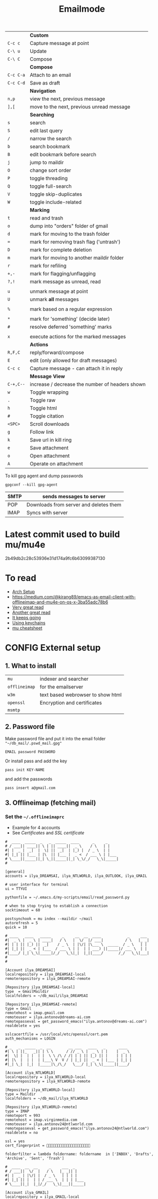 #+TITLE: Emailmode
#+STARTUP: overview
#+PROPERTY: header-args :tangle yes

|-----------+-------------------------------------------------|
|           | *Custom*                                        |
| =C-c c=   | Capture message at point                        |
| =C-\ u=   | Update                                          |
| =C-\ C=   | Compose                                         |
|-----------+-------------------------------------------------|
|           | *Compose*                                       |
| =C-c C-a= | Attach to an email                              |
| =C-c C-d= | Save as draft                                   |
|-----------+-------------------------------------------------|
|           | *Navigation*                                    |
| =n,p=     | view the next, previous message                 |
| =],[=     | move to the next, previous unread message       |
|-----------+-------------------------------------------------|
|           | *Searching*                                     |
| =s=       | search                                          |
| =S=       | edit last query                                 |
| =/=       | narrow the search                               |
| =b=       | search bookmark                                 |
| =B=       | edit bookmark before search                     |
| =j=       | jump to maildir                                 |
| =O=       | change sort order                               |
| =P=       | toggle threading                                |
| =Q=       | toggle full-search                              |
| =V=       | toggle skip-duplicates                          |
| =W=       | toggle include-related                          |
|-----------+-------------------------------------------------|
|           | *Marking*                                       |
| =t=       | read and trash                                  |
| =o=       | dump into "orders" folder of gmail              |
| =d=       | mark for moving to the trash folder             |
| ===       | mark for removing trash flag ('untrash')        |
| =D=       | mark for complete deletion                      |
| =m=       | mark for moving to another maildir folder       |
| =r=       | mark for refiling                               |
| =+,-=     | mark for flagging/unflagging                    |
| =?,!=     | mark message as unread, read                    |
|           |                                                 |
| =u=       | unmark message at point                         |
| =U=       | unmark *all* messages                           |
|           |                                                 |
| =%=       | mark based on a regular expression              |
|           |                                                 |
| =*=       | mark for 'something' (decide later)             |
| =#=       | resolve deferred 'something' marks              |
|           |                                                 |
| =x=       | execute actions for the marked messages         |
|-----------+-------------------------------------------------|
|           | *Actions*                                       |
| =R,F,C=   | reply/forward/compose                           |
| =E=       | edit (only allowed for draft messages)          |
| =C-c c= | Capture message - can attach it in reply        |
|-----------+-------------------------------------------------|
|           | *Message View*                                  |
| =C-+,C--= | increase / decrease the number of headers shown |
| =w=       | Toggle wrapping                                 |
| =.=       | Toggle raw                                      |
| =h=       | Toggle html                                     |
| =#=       | Toggle citation                                 |
| =<SPC>=   | Scroll downloads                                |
| =g=       | Follow link                                     |
| =k=       | Save url in kill ring                           |
| =e=       | Save attachment                                 |
| =o=       | Open attachment                                 |
| =A=       | Operate on attachment                           |
|-----------+-------------------------------------------------|

To kill gpg agent and dump passwords

=gpgconf --kill gpg-agent=

| SMTP | sends messages to server               |
|------+----------------------------------------|
| POP  | Downloads from server and deletes them |
| IMAP | Syncs with server                      |

* Latest commit used to build mu/mu4e
2b49db2c28c53936e31d174a9fc6b63099387130
* To read
- [[https://kkatsuyuki.github.io/notmuch-conf/][Arch Setup]]
- [[https://medium.com/@kirang89/emacs-as-email-client-with-offlineimap-and-mu4e-on-os-x-3ba55adc78b6]]
- [[http://cachestocaches.com/2017/3/complete-guide-email-emacs-using-mu-and-][Very great read]]
- [[https://notanumber.io/2016-10-03/better-email-with-mu4e/][Another great read]]
- [[https://vxlabs.com/2014/06/06/configuring-emacs-mu4e-with-nullmailer-offlineimap-and-multiple-identities/][It keeps going]]
- [[https://ict4g.net/adolfo/notes/2014/12/27/emacs-imap.html][Using keychains]]
- [[https://www.djcbsoftware.nl/code/mu/cheatsheet.html][mu cheatsheet]]
* CONFIG External setup
** 1. What to install
| =mu=          | indexer and searcher              |
| =offlineimap= | for the emailserver               |
| =w3m=         | text based webrowser to show html |
| =openssl=     | Encryption and certificates       |
| =msmtp=       |                                   |
** 2. Password file
Make password file and put it into the email folder ="~/db_mail/.pswd_mail.gpg"=
#+BEGIN_SRC text
EMAIL password PASSWORD
#+END_SRC

Or install pass and add the key
#+begin_src shell
pass init KEY-NAME
#+end_src

and add the passwords

#+begin_src shell
pass insert a@gmail.com
#+end_src
** 3. Offlineimap (fetching mail)
*** Set the =~/.offlineimaprc=
- Example for 4 accounts
- See [[*Certificates][Certificates]] and [[*SSL certificate][SSL certificate]]

#+BEGIN_SRC text
  #  ____  _____  _   _  _____  ____      _     _
  # / ___|| ____|| \ | || ____||  _ \    / \   | |
  #| |  _ |  _|  |  \| ||  _|  | |_) |  / _ \  | |
  #| |_| || |___ | |\  || |___ |  _ <  / ___ \ | |___
  # \____||_____||_| \_||_____||_| \_\/_/   \_\|_____|
  #

  [general]
  accounts = ilya_DREAMSAI, ilya_NTLWORLD, ilya_OUTLOOK, ilya_GMAIL

  # user interface for terminal
  ui = TTYUI

  pythonfile = ~/.emacs.d/my-scripts/email/read_password.py

  # when to stop trying to establish a connection
  socktimeout = 60

  postsynchook = mu index --maildir ~/mail
  autorefresh = 5
  quick = 10

  # ____   ____   _____     _     __  __  ____            _     ___
  #|  _ \ |  _ \ | ____|   / \   |  \/  |/ ___|          / \   |_ _|
  #| | | || |_) ||  _|    / _ \  | |\/| |\___ \  _____  / _ \   | |
  #| |_| ||  _ < | |___  / ___ \ | |  | | ___) ||_____|/ ___ \  | |
  #|____/ |_| \_\|_____|/_/   \_\|_|  |_||____/       /_/   \_\|___|
  #
  #

  [Account ilya_DREAMSAI]
  localrepository = ilya_DREAMSAI-local
  remoterepository = ilya_DREAMSAI-remote

  [Repository ilya_DREAMSAI-local]
  type  = GmailMaildir
  localfolders = ~/db_mail/ilya_DREAMSAI

  [Repository ilya_DREAMSAI-remote]
  type = Gmail
  remotehost = imap.gmail.com
  remoteuser = ilya.antonov@dreams-ai.com
  remotepasseval = get_password_emacs("ilya.antonov@dreams-ai.com")
  realdelete = yes

  sslcacertfile = /usr/local/etc/openssl/cert.pem
  auth_mechanisms = LOGIN

  # _   _  _____  _  __        __ ___   ____   _      ____
  #| \ | ||_   _|| | \ \      / // _ \ |  _ \ | |    |  _ \
  #|  \| |  | |  | |  \ \ /\ / /| | | || |_) || |    | | | |
  #| |\  |  | |  | |___\ V  V / | |_| ||  _ < | |___ | |_| |
  #|_| \_|  |_|  |_____|\_/\_/   \___/ |_| \_\|_____||____/

  [Account ilya_NTLWORLD]
  localrepository = ilya_NTLWORLD-local
  remoterepository = ilya_NTLWORLD-remote

  [Repository ilya_NTLWORLD-local]
  type = Maildir
  localfolders = ~/db_mail/ilya_NTLWORLD

  [Repository ilya_NTLWORLD-remote]
  type = IMAP
  remoteport = 993
  remotehost = imap.virginmedia.com
  remoteuser = ilya.antonov24@ntlworld.com
  remotepasseval = get_password_emacs("ilya.antonov24@ntlworld.com")
  realdelete = no

  ssl = yes
  cert_fingerprint = 🐋🐋🐋🐋🐋🐋🐋🐋🐋🐋🐋🐋🐋🐋🐋🐋🐋🐋🐋🐋

  folderfilter = lambda foldername: foldername  in ['INBOX', 'Drafts', 'Archive', 'Sent', 'Trash']

  #  ____  __  __     _     ___  _
  # / ___||  \/  |   / \   |_ _|| |
  #| |  _ | |\/| |  / _ \   | | | |
  #| |_| || |  | | / ___ \  | | | |___
  # \____||_|  |_|/_/   \_\|___||_____|

  [Account ilya_GMAIL]
  localrepository = ilya_GMAIL-local
  remoterepository = ilya_GMAIL-remote

  [Repository ilya_GMAIL-local]
  type  = GmailMaildir
  localfolders = ~/db_mail/ilya_GMAIL

  [Repository ilya_GMAIL-remote]
  type = Gmail
  remotehost = imap.gmail.com
  remoteuser = antonov.ilya225@gmail.com
  # remotepasseval = get_pswd("~/db_mail/.pswd_gmail.gpg")
  remotepasseval = get_password_emacs("antonov.ilya225@gmail.com")
  realdelete = yes

  sslcacertfile = /usr/local/etc/openssl/cert.pem
  auth_mechanisms = LOGIN

  #  ___   _   _  _____  _      ___    ___   _  __
  # / _ \ | | | ||_   _|| |    / _ \  / _ \ | |/ /
  #| | | || | | |  | |  | |   | | | || | | || ' /
  #| |_| || |_| |  | |  | |___| |_| || |_| || . \
  # \___/  \___/   |_|  |_____|\___/  \___/ |_|\_\


  [Account ilya_OUTLOOK]
  localrepository = ilya_OUTLOOK-local
  remoterepository = ilya_OUTLOOK-remote

  [Repository ilya_OUTLOOK-local]
  type = Maildir
  localfolders = ~/db_mail/ilya_OUTLOOK

  [Repository ilya_OUTLOOK-remote]
  type = IMAP
  remotehost = outlook.office365.com
  remoteuser = zyva263@live.rhul.ac.uk
  remotepasseval = get_password_emacs("zyva263@live.rhul.ac.uk")
  realdelete = no

  sslcacertfile = /usr/local/etc/openssl/cert.pem
  cert_fingerprint = 🐋🐋🐋🐋🐋🐋🐋🐋🐋🐋🐋🐋🐋🐋🐋🐋🐋🐋🐋🐋

  folderfilter = lambda folder: folder in ['INBOX', 'Drafts', 'Archive', 'Sent Items', 'Deleted Items']

#+END_SRC
If offlineimap is giving an error, it is probably picking up python3.7. Delete all python3.7 email-related libraries:

1. Find the site libraries
#+BEGIN_SRC shell
  python3 -m site
 #+END_SRC

2. [@2] Remove all =imap= packages
*** Certificates for IMAP server (fetching)
There is a cerficata to verify connection to an IMAP server (to make sure you are syncing and giving away details to correct server):
[[https://www.offlineimap.org/doc/FAQ.html#how-do-i-generate-an-sslcacertfile-file]]
https://www.offlineimap.org/doc/FAQ.html#does-offlineimap-verify-ssl-certificates

- [2021-10-21 Thu] For some reason, I found that I should point to the root cert.pem that has the root certificates that most of the servers will be checked against. No need for the sslcertfile below

You can either:
**** Generate =sslcacertfile= (required for GMail)
#+BEGIN_SRC sh
openssl s_client -CApath /etc/ssl/certs -connect outlook.office365.com:imaps -showcerts | perl -ne 'print if /BEGIN/../END/'
#+END_SRC
- add =-showcerts= for full chain of certificates

- Copy it over the top certificate to the the chosen =sslcacertfile= which is set in =.offlineimaprc=
- Verify with
#+BEGIN_SRC sh
  SSL_CERT_DIR="" openssl s_client -CAfile /usr/local/etc/ca-certificates/offlineimap.pem  -connect imap.gmail.com:993 -partial_chain 2>&1 </dev/null
#+END_SRC

It should return a done, code0
**** Generate a constant =cert_fingerprint= (required for example for ntlworld)
#+BEGIN_SRC sh
SSL_CERT_DIR="" openssl s_client -connect imap.SERVERTHATYOUCHOOSE.com:993 < /dev/null 2>/dev/null | openssl x509 -fingerprint -noout -text -in /dev/stdin
#+END_SRC
- Copy over the =SHA1 Fingerprint= to =cert_fingerprint= in =.offlineimaprc=
*** Run sync
#+begin_src shell
offlineimap
#+end_src
*
** 3. Setup mu4e
1. Remeber to run the setup in [[https://www.djcbsoftware.nl/code/mu/mu4e/Getting-started.html#Getting-started][this tutorial]] for doing external setup
2. https://etienne.depar.is/emacs.d/mu4e.html
3. http://kitchingroup.cheme.cmu.edu/blog/2016/10/29/Sending-html-emails-from-org-mode-with-org-mime/

mu4e works tightly with mu. As a result, part of the configuration is set in mu.
In order to setup the mail database, you need to run the following

#+BEGIN_SRC shell
 mu init --maildir="~/db_mail" --my-address="ilya.antonov@dreams-ai.com" --my-address="ilya.antonov24@ntlworld.com" --my-address="antonov.ilya225@gmail.com" --my-address="ilya.antonov.2013@live.rhul.ac.uk"
#+END_SRC

- Then index the messages with:
#+BEGIN_SRC shell
 mu index
 #+END_SRC

You can then run
#+BEGIN_SRC shell
 mu info
 #+END_SRC

to get information on the install

** Sending mail =mstmp=
Configuration file something like:
#+BEGIN_SRC text
  defaults
  logfile ~/.msmtp.log
  protocol smtp

  #  ___   _   _  _____  _      ___    ___   _  __
  # / _ \ | | | ||_   _|| |    / _ \  / _ \ | |/ /
  #| | | || | | |  | |  | |   | | | || | | || ' /
  #| |_| || |_| |  | |  | |___| |_| || |_| || . \
  # \___/  \___/   |_|  |_____|\___/  \___/ |_|\_\
  #

  account ilya_OUTLOOK
  host smtp.office365.com
  port 587

  from zyva263@live.rhul.ac.uk
  user zyva263@live.rhul.ac.uk
  passwordeval python3 ~/.emacs.d/my-scripts/email/read_password.py -u zyva263@live.rhul.ac.uk

  auth on
  tls on
  tls_starttls on
  tls_fingerprint 46:A3:2E:AF:1F:3F:1E:85:8C:74:67:72:BA:70:B1:72:5E:C4:84:8C:B3:57:92:0A:A7:3E:DF:92:A5:6A:75:4F

  #  ____  __  __     _     ___  _
  # / ___||  \/  |   / \   |_ _|| |
  #| |  _ | |\/| |  / _ \   | | | |
  #| |_| || |  | | / ___ \  | | | |___
  # \____||_|  |_|/_/   \_\|___||_____|
  #

  account ilya_GMAIL
  host smtp.gmail.com
  port 587

  from antonov.ilya225@gmail.com
  user antonov.ilya225@gmail.com
  passwordeval python3 ~/.emacs.d/my-scripts/email/read_password.py -u antonov.ilya225@gmail.com

  auth on
  tls on
  tls_starttls on
  tls_trust_file /usr/local/etc/openssl@1.1/cert.pem

  # ____   ____   _____     _     __  __  ____            _     ___
  #|  _ \ |  _ \ | ____|   / \   |  \/  |/ ___|          / \   |_ _|
  #| | | || |_) ||  _|    / _ \  | |\/| |\___ \  _____  / _ \   | |
  #| |_| ||  _ < | |___  / ___ \ | |  | | ___) ||_____|/ ___ \  | |
  #|____/ |_| \_\|_____|/_/   \_\|_|  |_||____/       /_/   \_\|___|
  #
  #

  account ilya_DREAMSAI
  host smtp.gmail.com
  port 587

  from ilya.antonov@dreams-ai.com
  user ilya.antonov@dreams-ai.com
  passwordeval python3 ~/.emacs.d/my-scripts/email/read_password.py -u ilya.antonov@dreams-ai.com

  auth on
  tls on
  tls_starttls on
  tls_trust_file /usr/local/etc/openssl@1.1/cert.pem

  # _   _  _____  _  __        __ ___   ____   _      ____
  #| \ | ||_   _|| | \ \      / // _ \ |  _ \ | |    |  _ \
  #|  \| |  | |  | |  \ \ /\ / /| | | || |_) || |    | | | |
  #| |\  |  | |  | |___\ V  V / | |_| ||  _ < | |___ | |_| |
  #|_| \_|  |_|  |_____|\_/\_/   \___/ |_| \_\|_____||____/
  #

  account ilya_NTLWORLD
  host smtp.ntlworld.com
  port 465

  from ilya.antonov24@ntlworld.com
  user ilya.antonov24@ntlworld.com
  passwordeval "python3 ~/.emacs.d/my-scripts/email/read_password.py -u ilya.antonov24@ntlworld.com"


  auth plain
  tls on
  tls_starttls off
  tls_fingerprint B8:7A:44:C5:DB:B6:61:07:92:44:2A:9C:AE:92:6A:71:7D:E1:66:42:63:93:23:A1:8A:D0:9F:2E:37:B5:FD:E4

  account default: ilya_OUTLOOK
#+END_SRC
** Certificates for SMTP server (Sending)
For [[*Sending mail][Sending mail]] you may need to get certificates and update them in =.msmtprc=

You can either:

*** Set =tls_trust_file= as before for =sslcacertfile=
- Copy it over the the chosen =tls_trust_file= which is set in =.mstprc=

*** Generate constant fingerprint
#+BEGIN_SRC shell :tangle no
  msmtp --port=587 --serverinfo --tls --tls-certcheck=off --host=smtp.office365.com
 #+END_SRC
or

#+BEGIN_SRC shell :tangle no
  msmtp --port=587 --serverinfo --tls --tls-certcheck=off -a ACCOUNT_NAME_FROM_MSTPRC
 #+END_SRC

- Copy the SHA256 into tls_fingerprint of the =.msmtprc= file
** Google authentication
- With google, you need to allow unknow applications to have access to the account
- go to https://myaccount.google.com/lesssecureapps
- allow all applications
- https://myaccount.google.com/u/4/security
** Google Mailboxes
Create a new label in Google Mail. Next time it will sync to computer
** Outgoing Mail Server
| Account Type    | SMTP                                |
| Username        | Your email address is your username |
| Server hostname | smtp.virginmedia.com                |
| Server port     | 465                                 |
| Authentication  | Password                            |
| SSL/TLS         | Yes                                 |
** Incoming Mail Server
| Account Type    | IMAP                                |
| Username        | Your email address is your username |
| Server hostname | imap.virginmedia.com                |
| Server port     | 993                                 |
| Authentication  | Password                            |
| SSL/TLS         | Yes                                 |
* CONFIG Personal Configuration
#+BEGIN_SRC emacs-lisp
  (defvar my/mu4e-load-path "/usr/local/share/emacs/site-lisp/mu4e" "location of the emacs mu4e package")
  (defvar my/mu4e-save-dir "~/Downloads/mail" "Location of where to save the mail attachement")
  (defvar my/mu4e-sendmail-program "/usr/local/bin/msmtp" "The SMTP binary")
 #+END_SRC
* Syncing mail with =offlineimap=
#+BEGIN_SRC emacs-lisp
  ;; Add to path and load mu4e
  (add-to-list 'load-path
               (expand-file-name my/mu4e-load-path))
  (require 'mu4e)
  (require 'smtpmail)
  (my/add-to-package-list 'mu4e)


  (setq mu4e-get-mail-command "offlineimap")

                                          ; directory for saving attachments
  (setq mu4e-attachment-dir (expand-file-name my/mu4e-save-dir))
                                          ; email addresses of user
  (setq mu4e-update-interval 500)
 #+END_SRC
** =my/update-mu4e=
 #+BEGIN_SRC emacs-lisp
   (defun my/mu4e/update ()
     (interactive)
     (let ((last-venv pyvenv-virtual-env-name))

       ;; (message (concat ">>>> Set my/python/last-venv to " last-venv))
       ;; (pyvenv-workon "imap")
       (pyvenv-deactivate)
       ;; (message ">>>> deactivated")

       (exec-path-from-shell-initialize)

       (message ">>>> decrypting dummy file")
       (epa-decrypt-file
        (my/config-file-path-evaluate
         "my-files/gpg/load_password_dummy_file.gpg") "/dev/null")

       (message ">>>> updating")
       (mu4e-update-mail-and-index t)

       (message (concat " (((cringe incoming))) " last-venv))
       (pyvenv-workon last-venv)
       ))
 #+END_SRC
* Sending mail with =msmtp=
** Editing with org-mu4e
It is installed with mu4e
#+BEGIN_SRC emacs-lisp
  (require 'org-mu4e)
  (add-hook 'mu4e-compose-mode-hook 'org-mu4e-compose-org-mode)
 #+END_SRC
** Format citation when replying
#+BEGIN_SRC emacs-lisp
  (setq message-citation-line-format "%N @ %Y-%m-%d %H:%M %Z:\n")
  (setq message-citation-line-function 'message-insert-formatted-citation-line)
 #+END_SRC
** HTML the email being sent
#+BEGIN_SRC emacs-lisp
  (use-package org-mime
    :ensure t)

  (defun my/mu4e-htmlize-and-send ()
    "When in an org-mu4e-compose-org-mode message, htmlize and send it."
    (interactive)
    (when (member 'org~mu4e-mime-switch-headers-or-body post-command-hook)
      (minibuffer-message "🐙 HTML and send!")
      (org-mime-htmlize)
      (message-send-and-exit)))

  (add-hook 'org-ctrl-c-ctrl-c-hook 'my/mu4e-htmlize-and-send t)
 #+END_SRC
** Sending mail using send-mail binary
Alternative is to use a server =(setq message-send-mail-function 'smtpmail-send-it)=

#+BEGIN_SRC emacs-lisp
  (setq
   sendmail-program "/usr/local/bin/msmtp"
   message-send-mail-function (function smtpmail-send-it)
   message-sendmail-f-is-evil t
                                          ; Use the correct account context when sending mail based on the from header.
   ;; message-sendmail-envelope-from 'header
   message-sendmail-extra-arguments '("--read-envelope-from")
   message-send-mail-function (function message-send-mail-with-sendmail))
 #+END_SRC
* Account setup
Remember to run [[*Initial setup][Initial setup]]
** =ilya.antonov24@ntlworld=
#+BEGIN_SRC emacs-lisp
  (setq my/mu4e/context-ntlworld
        (make-mu4e-context
         :name "ntlworld"
         :enter-func (lambda () (mu4e-message "Entering NTLWORLD"))
         :leave-func (lambda () (mu4e-message "Leaving NTLWORLD"))
         :match-func (lambda (msg)
                       (when msg
                         (mu4e-message-contact-field-matches
                          msg (list :to :from :cc) "ilya.antonov24@ntlworld.com")))
         :vars '((user-mail-address . "ilya.antonov24@ntlworld.com")
                 (user-full-name . "Ilya Antonov (NTLWORLD)")
                 (mu4e-sent-messages-behavior . sent)
                 (mu4e-sent-folder . "/ilya_NTLWORLD/Sent")
                 (mu4e-drafts-folder . "/ilya_NTLWORLD/Drafts")
                 (mu4e-trash-folder . "/ilya_NTLWORLD/Trash")
                 (mu4e-refile-folder . "/ilya_NTLWORLD/Archive")
                 (mu4e-compose-signature . (concat
                                            "Ilya Antonov,\n"
                                            "⦿ NTLWORLD\n"))
                 (mu4e-compose-format-flowed . nil))))
 #+END_SRC
** =ilya.antonov.2013@live.rhul.ac.uk=
#+BEGIN_SRC emacs-lisp
  (setq my/mu4e/context-outlook
        (make-mu4e-context
         :name "outlook"
         :enter-func (lambda () (mu4e-message "Entering OUTLOOK"))
         :leave-func (lambda () (mu4e-message "Leaving OUTLOOK"))
         :match-func (lambda (msg)
                       (when msg
                         (mu4e-message-contact-field-matches
                          msg '(list :from :to :cc :bcc) "ilya.antonov.2013@live.rhul.ac.uk")))
         :vars '((user-mail-address . "ilya.antonov.2013@live.rhul.ac.uk")
                 (user-full-name . "Ilya Antonov (OUTLOOK)")
                 (mu4e-sent-folder . "/ilya_OUTLOOK/Sent Items")
                 (mu4e-drafts-folder . "/ilya_OUTLOOK/Drafts")
                 (mu4e-trash-folder . "/ilya_OUTLOOK/Deleted Items")
                 (mu4e-refile-folder . "/ilya_OUTLOOK/Archive")
                 (mu4e-sent-messages-behavior . sent)
                 (mu4e-compose-signature . (concat
                                            "\nPhD Student\n\n"
                                            "*Royal Holloway University of London*"))
                 (mu4e-compose-format-flowed . nil))))
#+END_SRC
** =ilya.antonov@dreams-ai.com=
#+BEGIN_SRC emacs-lisp
  (setq my/mu4e/context-dreamsai
        (make-mu4e-context
         :name "dreams-ai"
         :enter-func (lambda () (message "Entering Dreams ☁"))
         :leave-func (lambda () (message "🦑 Plummeting out"))
         :match-func (lambda (msg)
                       (when msg
                         (mu4e-message-contact-field-matches
                          msg (list :to :from :cc) "ilya.antonov@dreams-ai.com")))
         :vars '((user-mail-address . "ilya.antonov@dreams-ai.com")
                 (user-full-name . "Ilya Antonov (Dreams-AI)")
                 (mu4e-sent-folder . "/ilya_DREAMSAI/[Gmail].Sent Mail")
                 (mu4e-drafts-folder . "/ilya_DREAMSAI/[Gmail].Drafts")
                 (mu4e-trash-folder . "/ilya_DREAMSAI/[Gmail].Bin")
                 (mu4e-refile-folder . "/ilya_DREAMSAI/[Gmail].Starred")
                 (mu4e-sent-messages-behavior . delete) ; Gmail takes care of this
                 (mu4e-compose-signature . (concat
                                            "\n\n"
                                            "Physics Handyman\n\n"
                                            "+825 56856958\n\n"
                                            "☁ DREAMSAI"))
                 (mu4e-compose-format-flowed . t))))
 #+END_SRC
** =antonov.ilya225@gmail.com=
#+BEGIN_SRC emacs-lisp
  (setq my/mu4e/context-gmail
        (make-mu4e-context
         :name "gmail"
         :enter-func (lambda () (mu4e-message "Entering GMAIL"))
         :leave-func (lambda () (mu4e-message "Leaving GMAIL"))
         :match-func (lambda (msg)
                       (when msg
                         (mu4e-message-contact-field-matches
                          msg (list :to :from :cc) "antonov.ilya225@gmail.com")))
         :vars '((user-mail-address . "antonov.ilya225@gmail.com")
                 (user-full-name . "Ilya Antonov (GMAIL)")
                 ;; (mu4e-sent-messages-behavior 'delete)
                 (mu4e-sent-folder . "/ilya_GMAIL/[Gmail].Sent Mail")
                 (mu4e-drafts-folder . "/ilya_GMAIL/[Gmail].Drafts")
                 (mu4e-trash-folder . "/ilya_GMAIL/[Gmail].Bin")
                 (mu4e-refile-folder . "/ilya_GMAIL/[Gmail].Starred")
                 (mu4e-sent-messages-behavior . trash)
                 (mu4e-compose-signature . (concat
                                            "Ilya Antonov,\n"
                                            "⦿ GMAIL\n"))
                 (mu4e-compose-format-flowed . nil))))
#+END_SRC
** Load the accounts
#+BEGIN_SRC emacs-lisp
                                          ; always ask for context when sending mail

  (setq mu4e-context-policy ''always-ask)
  (setq mu4e-compose-context-policy 'always-ask)

   (setq mu4e-contexts
         (list
          my/mu4e/context-outlook
          my/mu4e/context-dreamsai
          my/mu4e/context-ntlworld
          my/mu4e/context-gmail))
 #+END_SRC
* Main menu
** Jump to inboxes
#+BEGIN_SRC emacs-lisp
  (setq mu4e-maildir-shortcuts
        '(("/ilya_DREAMSAI/INBOX" . ?d)
          ("/ilya_GMAIL/INBOX" . ?g)
          ("/ilya_NTLWORLD/INBOX" . ?n)
          ("/ilya_OUTLOOK/INBOX" . ?l)))
 #+END_SRC
** Bookmarks
Define queries that will be sent to =mu find= command. To see the possible queries run
#+BEGIN_SRC shell :tangle no
  man mu-find
  man mu-query
 #+END_SRC
*** Paypal (=p=)
#+BEGIN_SRC emacs-lisp
  (add-to-list 'mu4e-bookmarks
               ;; add bookmark for recent messages on the Mu mailing list.
               '( :name "Paypal example"
                        :key  ?p
                        :query "subject:/Paypal/ AND date:20d..now"))
 #+END_SRC
*** ALl inboxes (=i=)
#+BEGIN_SRC emacs-lisp
  (add-to-list 'mu4e-bookmarks
               '(:name "All Inboxes"
                       :key ?i
                       :query "maildir:/ilya_GMAIL/INBOX OR maildir:/ilya_NTLWORLD/INBOX OR maildir:/ilya_OUTLOOK/INBOX OR maildir:/ilya_DREAMSAI/INBOX"
                       ))
 #+END_SRC
*** All archives (=a=)
#+BEGIN_SRC emacs-lisp
  (add-to-list 'mu4e-bookmarks
               '(:name "All Archives"
                       :query "maildir:/ilya_GMAIL/[Gmail].Starred OR maildir:/ilya_NTLWORLD/Archive OR maildir:/ilya_OUTLOOK/Archive OR maildir:/ilya_DREAMSAI/[Gmail].Starred"
                       :key ?a))
 #+END_SRC
* Header view
Header view is the one that displays all the emails
** Table settings
#+BEGIN_SRC emacs-lisp
  (setq mu4e-headers-fields
        '((:human-date . 10)
          (:flags . 6)
          (:mailing-list . 10)
          (:from . 22)
          (:size . 8)
          (:subject . nil)))

  (setq mu4e-split-view 'horizontal)
                                          ; allow fancy chars in the first column
  (setq mu4e-use-fancy-chars nil)
 #+END_SRC
** Customized marking actions
*** Read and delete
#+BEGIN_SRC emacs-lisp
  (add-to-list 'mu4e-marks
               '(read-and-trash
                 :char       "D . ☠"
                 :prompt     "wRead and Trash?"
                 :show-target (lambda (target) "Read and Trash")
                 :action      (lambda (docid msg target)
                                          ;remove [u]nread and [N]ew → Mark as [S]een and [T]rash
                                (mu4e~proc-move docid nil "+S+T-u-N"))))

  (mu4e~headers-defun-mark-for read-and-trash)
  (define-key mu4e-headers-mode-map (kbd "d") 'mu4e-headers-mark-for-read-and-trash)
 #+END_SRC
*** Dump order
#+BEGIN_SRC emacs-lisp
  (add-to-list 'mu4e-marks
               '(dump-order
                 :char       ("o" . "🐋")
                 :prompt     "wPlace into order?"
                 :show-target (lambda (target) "Order")
                 :action      (lambda (docid msg target)
                                          ;remove [u]nread and [N]ew → Mark as [S]een. move to the orders directory
                                (mu4e~proc-move docid "/ilya_GMAIL/Orders" "+S-u-N"))))

  (mu4e~headers-defun-mark-for dump-order)
  (define-key mu4e-headers-mode-map (kbd "o") 'mu4e-headers-mark-for-dump-order)
 #+END_SRC
*** Expenses
#+BEGIN_SRC emacs-lisp
  (add-to-list 'mu4e-marks
               '(expenses-dreamsai
                 :char       ("e" . "💰")
                 :prompt     "wMark as expense"
                 :show-target (lambda (target) "Expenses ☁")
                 :action      (lambda (docid msg target)
                                          ;remove [u]nread and [N]ew → Mark as [S]een. move to the orders directory
                                (mu4e~proc-move docid "/ilya_DREAMSAI/Expenses" "+S-u-N"))))

  (mu4e~headers-defun-mark-for expenses-dreamsai)
  (define-key mu4e-headers-mode-map (kbd "e") 'mu4e-headers-mark-for-expenses-dreamsai)
 #+END_SRC
* Message view
** Images
#+BEGIN_SRC emacs-lisp
  (setq mu4e-view-show-images t)
                                          ; hook imagemagick if it was installed with emacs
  (when (fboundp 'imagemagick-register-types)
    (imagemagick-register-types))
 #+END_SRC
** View in browser
#+BEGIN_SRC emacs-lisp
  (add-to-list 'mu4e-view-actions '("web-view" . mu4e-action-view-in-browser) t)
 #+END_SRC
* PACKAGE Alert
#+BEGIN_SRC emacs-lisp
  (use-package mu4e-alert
    :ensure t
    :after mu4e
    :init (my/add-to-package-list 'mu4e-alert)
    (setq mu4e-alert-interesting-mail-query
          (concat
           "flag:unread maildir:/ilya_NTLWORLD/INBOX "
           "OR "
           "flag:unread maildir:/ilya_GMAIL/INBOX "
           "OR "
           "flag:unread maildir:/ilya_DREAMSAI/INBOX "
           " OR "
           "flag:unread maildir:/ilya_OUTLOOK/INBOX"
           ))
    (mu4e-alert-enable-mode-line-display))

                                          ; alrt to refresh every 60 seconds
  (defun my/mu4e-alert-mode-line ()
    (interactive)
    (mu4e~proc-kill)
    (mu4e-alert-enable-mode-line-display))
  (run-with-timer 0 60 'my/mu4e-alert-mode-line)
 #+END_SRC
* Custom functions
** =my/mu4e-compose-org-mail= (Composing from anywhere)
#+BEGIN_SRC emacs-lisp
  ;; (defun my/mu4e-compose-org-mail ()
  ;;   (interactive)
  ;;   (mu4e-compose-new)
  ;;   (org-mu4e-compose-org-mode))
 #+END_SRC
** Attach with dired =C=c RET C-a=
#+BEGIN_SRC emacs-lisp
  (require 'gnus-dired)
  ;; make the `gnus-dired-mail-buffers' function also work on
  ;; message-mode derived modes, such as mu4e-compose-mode
  (defun gnus-dired-mail-buffers ()
    "Return a list of active message buffers."
    (let (buffers)
      (save-current-buffer
        (dolist (buffer (buffer-list t))
          (set-buffer buffer)
          (when (and (derived-mode-p 'message-mode)
                     (null message-sent-message-via))
            (push (buffer-name buffer) buffers))))
      (nreverse buffers)))

  (setq gnus-dired-mail-mode 'mu4e-user-agent)
  (add-hook 'dired-mode-hook 'turn-on-gnus-dired-mode)
 #+END_SRC

** Start in new frame
#+BEGIN_SRC emacs-lisp
  (defun my/mu4e-in-new-frame ()
    "Start mu4e in new frame"
    (interactive)
    (select-frame (make-frame))
    (mu4e))
 #+END_SRC

* Capturing messages
#+BEGIN_SRC emacs-lisp
  (define-key mu4e-headers-mode-map (kbd "C-c c") 'mu4e-org-store-and-capture)
  (define-key mu4e-view-mode-map    (kbd "C-c c") 'mu4e-org-store-and-capture)
 #+END_SRC
* Keybindings
#+BEGIN_SRC emacs-lisp
  (define-key my/keymap (kbd "m") (function mu4e))
  (define-key my/keymap (kbd "M") (function my/mu4e-in-new-frame))
  (define-key my/keymap (kbd "C") (function mu4e-compose-new))
  (define-key my/keymap (kbd "u") (function my/mu4e/update))
  (define-key mu4e-main-mode-map (kbd "U") (function my/mu4e/update))
 #+END_SRC
